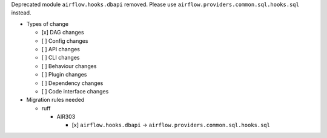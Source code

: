 Deprecated module ``airflow.hooks.dbapi`` removed. Please use ``airflow.providers.common.sql.hooks.sql`` instead.

* Types of change

  * [x] DAG changes
  * [ ] Config changes
  * [ ] API changes
  * [ ] CLI changes
  * [ ] Behaviour changes
  * [ ] Plugin changes
  * [ ] Dependency changes
  * [ ] Code interface changes

* Migration rules needed

  * ruff

    * AIR303

      * [x] ``airflow.hooks.dbapi`` → ``airflow.providers.common.sql.hooks.sql``
